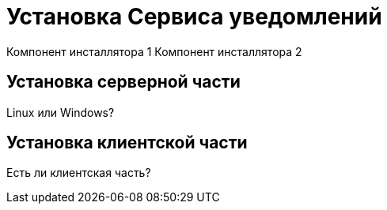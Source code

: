 = Установка Сервиса уведомлений

Компонент инсталлятора 1
Компонент инсталлятора 2

[#server]
== Установка серверной части

Linux или Windows?

[#client]
== Установка клиентской части

Есть ли клиентская часть?
